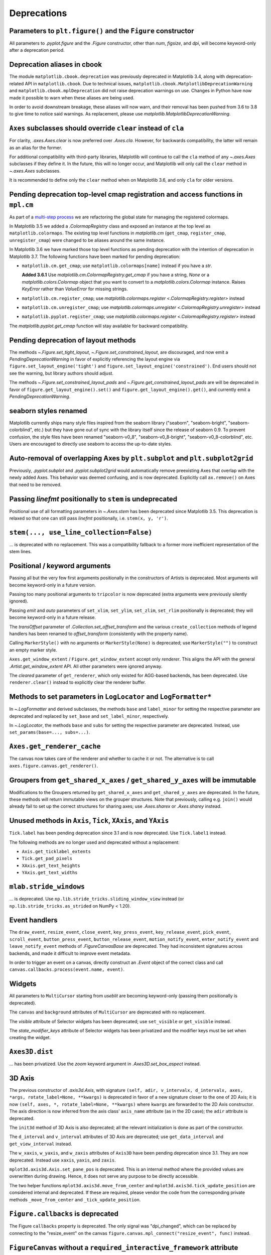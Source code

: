 Deprecations
------------

Parameters to ``plt.figure()`` and the ``Figure`` constructor
~~~~~~~~~~~~~~~~~~~~~~~~~~~~~~~~~~~~~~~~~~~~~~~~~~~~~~~~~~~~~

All parameters to `.pyplot.figure` and the `.Figure` constructor, other than
*num*, *figsize*, and *dpi*, will become keyword-only after a deprecation
period.

Deprecation aliases in cbook
~~~~~~~~~~~~~~~~~~~~~~~~~~~~

The module ``matplotlib.cbook.deprecation`` was previously deprecated in
Matplotlib 3.4, along with deprecation-related API in ``matplotlib.cbook``. Due
to technical issues, ``matplotlib.cbook.MatplotlibDeprecationWarning`` and
``matplotlib.cbook.mplDeprecation`` did not raise deprecation warnings on use.
Changes in Python have now made it possible to warn when these aliases are
being used.

In order to avoid downstream breakage, these aliases will now warn, and their
removal has been pushed from 3.6 to 3.8 to give time to notice said warnings.
As replacement, please use `matplotlib.MatplotlibDeprecationWarning`.

``Axes`` subclasses should override ``clear`` instead of ``cla``
~~~~~~~~~~~~~~~~~~~~~~~~~~~~~~~~~~~~~~~~~~~~~~~~~~~~~~~~~~~~~~~~

For clarity, `.axes.Axes.clear` is now preferred over `.Axes.cla`. However, for
backwards compatibility, the latter will remain as an alias for the former.

For additional compatibility with third-party libraries, Matplotlib will
continue to call the ``cla`` method of any `~.axes.Axes` subclasses if they
define it. In the future, this will no longer occur, and Matplotlib will only
call the ``clear`` method in `~.axes.Axes` subclasses.

It is recommended to define only the ``clear`` method when on Matplotlib 3.6,
and only ``cla`` for older versions.

Pending deprecation top-level cmap registration and access functions in ``mpl.cm``
~~~~~~~~~~~~~~~~~~~~~~~~~~~~~~~~~~~~~~~~~~~~~~~~~~~~~~~~~~~~~~~~~~~~~~~~~~~~~~~~~~

As part of a `multi-step process
<https://github.com/matplotlib/matplotlib/issues/20853>`_ we are refactoring
the global state for managing the registered colormaps.

In Matplotlib 3.5 we added a `.ColormapRegistry` class and exposed an instance
at the top level as ``matplotlib.colormaps``. The existing top level functions
in `matplotlib.cm` (``get_cmap``, ``register_cmap``, ``unregister_cmap``) were
changed to be aliases around the same instance.

In Matplotlib 3.6 we have marked those top level functions as pending
deprecation with the intention of deprecation in Matplotlib 3.7. The following
functions have been marked for pending deprecation:

- ``matplotlib.cm.get_cmap``; use ``matplotlib.colormaps[name]`` instead if you
  have a `str`.

  **Added 3.6.1** Use `matplotlib.cm.ColormapRegistry.get_cmap` if you
  have a string, `None` or a `matplotlib.colors.Colormap` object that you want
  to convert to a `matplotlib.colors.Colormap` instance.  Raises `KeyError`
  rather than `ValueError` for missing strings.
- ``matplotlib.cm.register_cmap``; use `matplotlib.colormaps.register
  <.ColormapRegistry.register>` instead
- ``matplotlib.cm.unregister_cmap``; use `matplotlib.colormaps.unregister
  <.ColormapRegistry.unregister>` instead
- ``matplotlib.pyplot.register_cmap``; use `matplotlib.colormaps.register
  <.ColormapRegistry.register>` instead

The `matplotlib.pyplot.get_cmap` function will stay available for backward
compatibility.

Pending deprecation of layout methods
~~~~~~~~~~~~~~~~~~~~~~~~~~~~~~~~~~~~~

The methods `~.Figure.set_tight_layout`, `~.Figure.set_constrained_layout`, are
discouraged, and now emit a `PendingDeprecationWarning` in favor of explicitly
referencing the layout engine via ``figure.set_layout_engine('tight')`` and
``figure.set_layout_engine('constrained')``. End users should not see the
warning, but library authors should adjust.

The methods `~.Figure.set_constrained_layout_pads` and
`~.Figure.get_constrained_layout_pads` are will be deprecated in favor of
``figure.get_layout_engine().set()`` and ``figure.get_layout_engine().get()``,
and currently emit a `PendingDeprecationWarning`.

seaborn styles renamed
~~~~~~~~~~~~~~~~~~~~~~

Matplotlib currently ships many style files inspired from the seaborn library
("seaborn", "seaborn-bright", "seaborn-colorblind", etc.) but they have gone
out of sync with the library itself since the release of seaborn 0.9. To
prevent confusion, the style files have been renamed "seaborn-v0_8",
"seaborn-v0_8-bright", "seaborn-v0_8-colorblind", etc. Users are encouraged to
directly use seaborn to access the up-to-date styles.

Auto-removal of overlapping Axes by ``plt.subplot`` and ``plt.subplot2grid``
~~~~~~~~~~~~~~~~~~~~~~~~~~~~~~~~~~~~~~~~~~~~~~~~~~~~~~~~~~~~~~~~~~~~~~~~~~~~

Previously, `.pyplot.subplot` and `.pyplot.subplot2grid` would automatically
remove preexisting Axes that overlap with the newly added Axes. This behavior
was deemed confusing, and is now deprecated. Explicitly call ``ax.remove()`` on
Axes that need to be removed.

Passing *linefmt* positionally to ``stem`` is undeprecated
~~~~~~~~~~~~~~~~~~~~~~~~~~~~~~~~~~~~~~~~~~~~~~~~~~~~~~~~~~

Positional use of all formatting parameters in `~.Axes.stem` has been
deprecated since Matplotlib 3.5. This deprecation is relaxed so that one can
still pass *linefmt* positionally, i.e. ``stem(x, y, 'r')``.

``stem(..., use_line_collection=False)``
~~~~~~~~~~~~~~~~~~~~~~~~~~~~~~~~~~~~~~~~

... is deprecated with no replacement. This was a compatibility fallback to a
former more inefficient representation of the stem lines.

Positional / keyword arguments
~~~~~~~~~~~~~~~~~~~~~~~~~~~~~~

Passing all but the very few first arguments positionally in the constructors
of Artists is deprecated. Most arguments will become keyword-only in a future
version.

Passing too many positional arguments to ``tripcolor`` is now deprecated (extra
arguments were previously silently ignored).

Passing *emit* and *auto* parameters of ``set_xlim``, ``set_ylim``,
``set_zlim``, ``set_rlim`` positionally is deprecated; they will become
keyword-only in a future release.

The *transOffset* parameter of `.Collection.set_offset_transform` and the
various ``create_collection`` methods of legend handlers has been renamed to
*offset_transform* (consistently with the property name).

Calling ``MarkerStyle()`` with no arguments or ``MarkerStyle(None)`` is
deprecated; use ``MarkerStyle("")`` to construct an empty marker style.

``Axes.get_window_extent`` / ``Figure.get_window_extent`` accept only
*renderer*. This aligns the API with the general `.Artist.get_window_extent`
API. All other parameters were ignored anyway.

The *cleared* parameter of ``get_renderer``, which only existed for AGG-based
backends, has been deprecated. Use ``renderer.clear()`` instead to explicitly
clear the renderer buffer.

Methods to set parameters in ``LogLocator`` and ``LogFormatter*``
~~~~~~~~~~~~~~~~~~~~~~~~~~~~~~~~~~~~~~~~~~~~~~~~~~~~~~~~~~~~~~~~~~

In `~.LogFormatter` and derived subclasses, the methods ``base`` and
``label_minor`` for setting the respective parameter are deprecated and
replaced by ``set_base`` and ``set_label_minor``, respectively.

In `~.LogLocator`, the methods ``base`` and ``subs`` for setting the respective
parameter are deprecated. Instead, use ``set_params(base=..., subs=...)``.

``Axes.get_renderer_cache``
~~~~~~~~~~~~~~~~~~~~~~~~~~~

The canvas now takes care of the renderer and whether to cache it or not. The
alternative is to call ``axes.figure.canvas.get_renderer()``.

Groupers from ``get_shared_x_axes`` / ``get_shared_y_axes`` will be immutable
~~~~~~~~~~~~~~~~~~~~~~~~~~~~~~~~~~~~~~~~~~~~~~~~~~~~~~~~~~~~~~~~~~~~~~~~~~~~~

Modifications to the Groupers returned by ``get_shared_x_axes`` and
``get_shared_y_axes`` are deprecated. In the future, these methods will return
immutable views on the grouper structures. Note that previously, calling e.g.
``join()`` would already fail to set up the correct structures for sharing
axes; use `.Axes.sharex` or `.Axes.sharey` instead.

Unused methods in ``Axis``, ``Tick``, ``XAxis``, and ``YAxis``
~~~~~~~~~~~~~~~~~~~~~~~~~~~~~~~~~~~~~~~~~~~~~~~~~~~~~~~~~~~~~~

``Tick.label`` has been pending deprecation since 3.1 and is now deprecated.
Use ``Tick.label1`` instead.

The following methods are no longer used and deprecated without a replacement:

- ``Axis.get_ticklabel_extents``
- ``Tick.get_pad_pixels``
- ``XAxis.get_text_heights``
- ``YAxis.get_text_widths``

``mlab.stride_windows``
~~~~~~~~~~~~~~~~~~~~~~~

... is deprecated. Use ``np.lib.stride_tricks.sliding_window_view`` instead (or
``np.lib.stride_tricks.as_strided`` on NumPy < 1.20).

Event handlers
~~~~~~~~~~~~~~

The ``draw_event``, ``resize_event``, ``close_event``, ``key_press_event``,
``key_release_event``, ``pick_event``, ``scroll_event``,
``button_press_event``, ``button_release_event``, ``motion_notify_event``,
``enter_notify_event`` and ``leave_notify_event`` methods of
`.FigureCanvasBase` are deprecated. They had inconsistent signatures across
backends, and made it difficult to improve event metadata.

In order to trigger an event on a canvas, directly construct an `.Event` object
of the correct class and call ``canvas.callbacks.process(event.name, event)``.

Widgets
~~~~~~~

All parameters to ``MultiCursor`` starting from *useblit* are becoming
keyword-only (passing them positionally is deprecated).

The ``canvas`` and ``background`` attributes of ``MultiCursor`` are deprecated
with no replacement.

The *visible* attribute of Selector widgets has been deprecated; use
``set_visible`` or ``get_visible`` instead.

The *state_modifier_keys* attribute of Selector widgets has been privatized and
the modifier keys must be set when creating the widget.

``Axes3D.dist``
~~~~~~~~~~~~~~~

... has been privatized. Use the *zoom* keyword argument in
`.Axes3D.set_box_aspect` instead.

3D Axis
~~~~~~~

The previous constructor of `.axis3d.Axis`, with signature ``(self, adir,
v_intervalx, d_intervalx, axes, *args, rotate_label=None, **kwargs)`` is
deprecated in favor of a new signature closer to the one of 2D Axis; it is now
``(self, axes, *, rotate_label=None, **kwargs)`` where ``kwargs`` are forwarded
to the 2D Axis constructor. The axis direction is now inferred from the axis
class' ``axis_name`` attribute (as in the 2D case); the ``adir`` attribute is
deprecated.

The ``init3d`` method of 3D Axis is also deprecated; all the relevant
initialization is done as part of the constructor.

The ``d_interval`` and ``v_interval`` attributes of 3D Axis are deprecated; use
``get_data_interval`` and ``get_view_interval`` instead.

The ``w_xaxis``, ``w_yaxis``, and ``w_zaxis`` attributes of ``Axis3D`` have
been pending deprecation since 3.1. They are now deprecated. Instead use
``xaxis``, ``yaxis``, and ``zaxis``.

``mplot3d.axis3d.Axis.set_pane_pos`` is deprecated. This is an internal method
where the provided values are overwritten during drawing. Hence, it does not
serve any purpose to be directly accessible.

The two helper functions ``mplot3d.axis3d.move_from_center`` and
``mplot3d.axis3d.tick_update_position`` are considered internal and deprecated.
If these are required, please vendor the code from the corresponding private
methods ``_move_from_center`` and ``_tick_update_position``.

``Figure.callbacks`` is deprecated
~~~~~~~~~~~~~~~~~~~~~~~~~~~~~~~~~~

The Figure ``callbacks`` property is deprecated. The only signal was
"dpi_changed", which can be replaced by connecting to the "resize_event" on the
canvas ``figure.canvas.mpl_connect("resize_event", func)`` instead.

``FigureCanvas`` without a ``required_interactive_framework`` attribute
~~~~~~~~~~~~~~~~~~~~~~~~~~~~~~~~~~~~~~~~~~~~~~~~~~~~~~~~~~~~~~~~~~~~~~~

Support for such canvas classes is deprecated. Note that canvas classes which
inherit from ``FigureCanvasBase`` always have such an attribute.

Backend-specific deprecations
~~~~~~~~~~~~~~~~~~~~~~~~~~~~~

- ``backend_gtk3.FigureManagerGTK3Agg`` and
  ``backend_gtk4.FigureManagerGTK4Agg``; directly use
  ``backend_gtk3.FigureManagerGTK3`` and ``backend_gtk4.FigureManagerGTK4``
  instead.
- The *window* parameter to ``backend_gtk3.NavigationToolbar2GTK3`` had no
  effect, and is now deprecated.
- ``backend_gtk3.NavigationToolbar2GTK3.win``
- ``backend_gtk3.RendererGTK3Cairo`` and ``backend_gtk4.RendererGTK4Cairo``;
  use `.RendererCairo` instead, which has gained the ``set_context`` method,
  which also auto-infers the size of the underlying surface.
- ``backend_cairo.RendererCairo.set_ctx_from_surface`` and
  ``backend_cairo.RendererCairo.set_width_height`` in favor of
  `.RendererCairo.set_context`.
- ``backend_gtk3.error_msg_gtk``
- ``backend_gtk3.icon_filename`` and ``backend_gtk3.window_icon``
- ``backend_macosx.NavigationToolbar2Mac.prepare_configure_subplots`` has been
  replaced by ``configure_subplots()``.
- ``backend_pdf.Name.hexify``
- ``backend_pdf.Operator`` and ``backend_pdf.Op.op`` are deprecated in favor of
  a single standard `enum.Enum` interface on `.backend_pdf.Op`.
- ``backend_pdf.fill``; vendor the code of the similarly named private
  functions if you rely on these functions.
- ``backend_pgf.LatexManager.texcommand`` and
  ``backend_pgf.LatexManager.latex_header``
- ``backend_pgf.NO_ESCAPE``
- ``backend_pgf.common_texification``
- ``backend_pgf.get_fontspec``
- ``backend_pgf.get_preamble``
- ``backend_pgf.re_mathsep``
- ``backend_pgf.writeln``
- ``backend_ps.convert_psfrags``
- ``backend_ps.quote_ps_string``; vendor the code of the similarly named
  private functions if you rely on it.
- ``backend_qt.qApp``; use ``QtWidgets.QApplication.instance()`` instead.
- ``backend_svg.escape_attrib``; vendor the code of the similarly named private
  functions if you rely on it.
- ``backend_svg.escape_cdata``; vendor the code of the similarly named private
  functions if you rely on it.
- ``backend_svg.escape_comment``; vendor the code of the similarly named
  private functions if you rely on it.
- ``backend_svg.short_float_fmt``; vendor the code of the similarly named
  private functions if you rely on it.
- ``backend_svg.generate_transform`` and ``backend_svg.generate_css``
- ``backend_tk.NavigationToolbar2Tk.lastrect`` and
  ``backend_tk.RubberbandTk.lastrect``
- ``backend_tk.NavigationToolbar2Tk.window``; use ``toolbar.master`` instead.
- ``backend_tools.ToolBase.destroy``; To run code upon tool removal, connect to
  the ``tool_removed_event`` event.
- ``backend_wx.RendererWx.offset_text_height``
- ``backend_wx.error_msg_wx``

- ``FigureCanvasBase.pick``; directly call `.Figure.pick`, which has taken over
  the responsibility of checking the canvas widget lock as well.
- ``FigureCanvasBase.resize``, which has no effect; use
  ``FigureManagerBase.resize`` instead.

- ``FigureManagerMac.close``

- ``FigureFrameWx.sizer``; use ``frame.GetSizer()`` instead.
- ``FigureFrameWx.figmgr`` and ``FigureFrameWx.get_figure_manager``; use
  ``frame.canvas.manager`` instead.
- ``FigureFrameWx.num``; use ``frame.canvas.manager.num`` instead.
- ``FigureFrameWx.toolbar``; use ``frame.GetToolBar()`` instead.
- ``FigureFrameWx.toolmanager``; use ``frame.canvas.manager.toolmanager``
  instead.

Modules
~~~~~~~

The modules ``matplotlib.afm``, ``matplotlib.docstring``,
``matplotlib.fontconfig_pattern``, ``matplotlib.tight_bbox``,
``matplotlib.tight_layout``, and ``matplotlib.type1font`` are considered
internal and public access is deprecated.

``checkdep_usetex`` deprecated
~~~~~~~~~~~~~~~~~~~~~~~~~~~~~~

This method was only intended to disable tests in case no latex install was
found. As such, it is considered to be private and for internal use only.

Please vendor the code if you need this.

``date_ticker_factory`` deprecated
~~~~~~~~~~~~~~~~~~~~~~~~~~~~~~~~~~

The ``date_ticker_factory`` method in the `matplotlib.dates` module is
deprecated. Instead use `~.AutoDateLocator` and `~.AutoDateFormatter` for a
more flexible and scalable locator and formatter.

If you need the exact ``date_ticker_factory`` behavior, please copy the code.

``dviread.find_tex_file`` will raise ``FileNotFoundError``
~~~~~~~~~~~~~~~~~~~~~~~~~~~~~~~~~~~~~~~~~~~~~~~~~~~~~~~~~~

In the future, ``dviread.find_tex_file`` will raise a `FileNotFoundError` for
missing files. Previously, it would return an empty string in such cases.
Raising an exception allows attaching a user-friendly message instead. During
the transition period, a warning is raised.

``transforms.Affine2D.identity()``
~~~~~~~~~~~~~~~~~~~~~~~~~~~~~~~~~~

... is deprecated in favor of directly calling the `.Affine2D` constructor with
no arguments.

Deprecations in ``testing.decorators``
~~~~~~~~~~~~~~~~~~~~~~~~~~~~~~~~~~~~~~

The unused class ``CleanupTestCase`` and decorator ``cleanup`` are deprecated
and will be removed. Vendor the code, including the private function
``_cleanup_cm``.

The function ``check_freetype_version`` is considered internal and deprecated.
Vendor the code of the private function ``_check_freetype_version``.

``text.get_rotation()``
~~~~~~~~~~~~~~~~~~~~~~~

... is deprecated with no replacement. Copy the original implementation if
needed.

Miscellaneous internals
~~~~~~~~~~~~~~~~~~~~~~~

- ``axes_grid1.axes_size.AddList``; use ``sum(sizes, start=Fixed(0))`` (for
  example) to sum multiple size objects.
- ``axes_size.Padded``; use ``size + pad`` instead
- ``axes_size.SizeFromFunc``, ``axes_size.GetExtentHelper``
- ``AxisArtistHelper.delta1`` and ``AxisArtistHelper.delta2``
- ``axislines.GridHelperBase.new_gridlines`` and
  ``axislines.Axes.new_gridlines``
- ``cbook.maxdict``; use the standard library ``functools.lru_cache`` instead.
- ``_DummyAxis.dataLim`` and ``_DummyAxis.viewLim``; use
  ``get_data_interval()``, ``set_data_interval()``, ``get_view_interval()``,
  and ``set_view_interval()`` instead.
- ``GridSpecBase.get_grid_positions(..., raw=True)``
- ``ImageMagickBase.delay`` and ``ImageMagickBase.output_args``
- ``MathtextBackend``, ``MathtextBackendAgg``, ``MathtextBackendPath``,
  ``MathTextWarning``
- ``TexManager.get_font_config``; it previously returned an internal hashed key
  for used for caching purposes.
- ``TextToPath.get_texmanager``; directly construct a `.texmanager.TexManager`
  instead.
- ``ticker.is_close_to_int``; use ``math.isclose(x, round(x))`` instead.
- ``ticker.is_decade``; use ``y = numpy.log(x)/numpy.log(base);
  numpy.isclose(y, numpy.round(y))`` instead.
